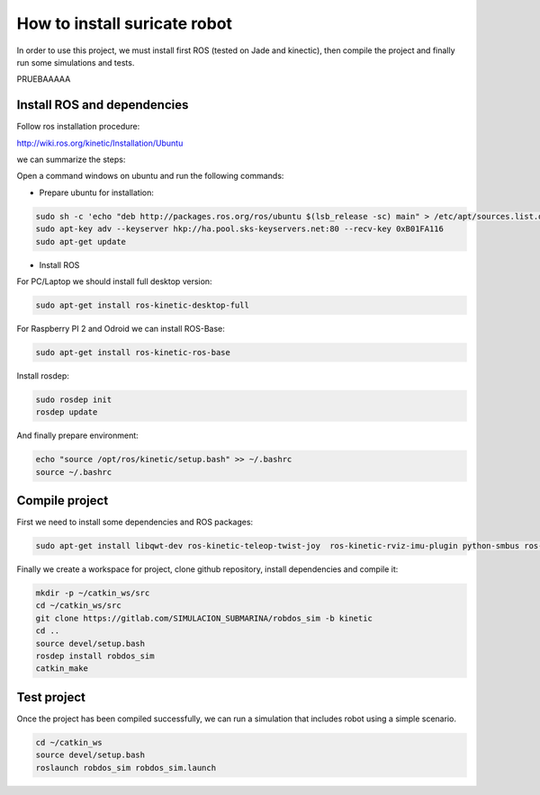 How to install suricate robot
=============================

In order to use this project, we must install first ROS (tested on Jade and kinectic),
then compile the project and finally run some simulations and tests.

PRUEBAAAAA

Install ROS and dependencies
^^^^^^^^^^^^^^^^^^^^^^^^^^^^

Follow ros installation procedure:

http://wiki.ros.org/kinetic/Installation/Ubuntu

we can summarize the steps:

Open a command windows on ubuntu and run the following commands:

- Prepare ubuntu for installation:

.. code-block:: none

    sudo sh -c 'echo "deb http://packages.ros.org/ros/ubuntu $(lsb_release -sc) main" > /etc/apt/sources.list.d/ros-latest.list'
    sudo apt-key adv --keyserver hkp://ha.pool.sks-keyservers.net:80 --recv-key 0xB01FA116
    sudo apt-get update

- Install ROS

For PC/Laptop we should install full desktop version:

.. code-block:: none

    sudo apt-get install ros-kinetic-desktop-full

For Raspberry PI 2 and Odroid we can install ROS-Base:

.. code-block:: none

    sudo apt-get install ros-kinetic-ros-base

Install rosdep:

.. code-block:: none

    sudo rosdep init
    rosdep update

And finally prepare environment:

.. code-block:: none

    echo "source /opt/ros/kinetic/setup.bash" >> ~/.bashrc
    source ~/.bashrc

Compile project
^^^^^^^^^^^^^^^

First we need to install some dependencies and ROS packages:

.. code-block:: none

    sudo apt-get install libqwt-dev ros-kinetic-teleop-twist-joy  ros-kinetic-rviz-imu-plugin python-smbus ros-kinetic-rqt-multiplot ros-kinetic-mavros*


Finally we create a workspace for project, clone github repository, install dependencies and compile it:

.. code-block:: none

    mkdir -p ~/catkin_ws/src
    cd ~/catkin_ws/src
    git clone https://gitlab.com/SIMULACION_SUBMARINA/robdos_sim -b kinetic
    cd ..
    source devel/setup.bash
    rosdep install robdos_sim
    catkin_make


Test project
^^^^^^^^^^^^

Once the project has been compiled successfully,
we can run a simulation that includes robot using a simple scenario.

.. code-block:: none

    cd ~/catkin_ws
    source devel/setup.bash
    roslaunch robdos_sim robdos_sim.launch
